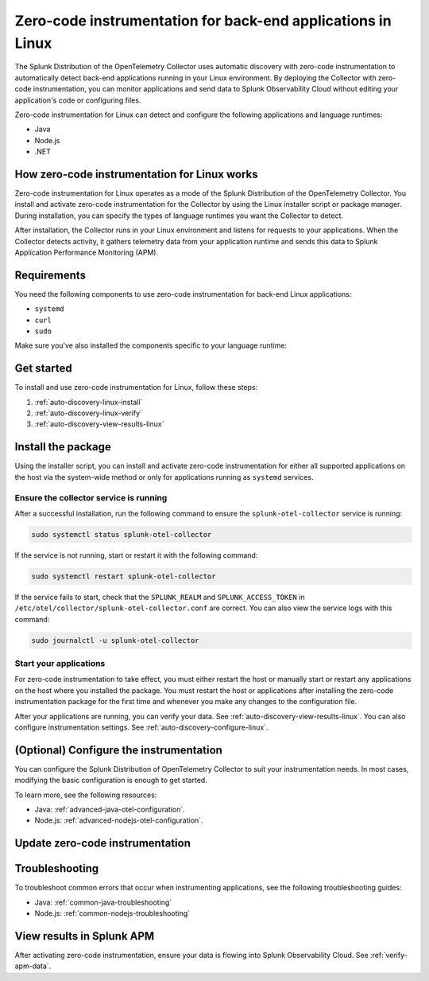 .. _linux-backend-auto-discovery:

*****************************************************************************
Zero-code instrumentation for back-end applications in Linux
*****************************************************************************

.. meta:: 
    :description: Get started with zero-code instrumentation for back-end applications in Linux environments.

The Splunk Distribution of the OpenTelemetry Collector uses automatic discovery with zero-code instrumentation to automatically detect back-end applications running in your Linux environment. By deploying the Collector with zero-code instrumentation, you can monitor applications and send data to Splunk Observability Cloud without editing your application's code or configuring files.

Zero-code instrumentation for Linux can detect and configure the following applications and language runtimes:

* Java
* Node.js
* .NET

How zero-code instrumentation for Linux works
===================================================

Zero-code instrumentation for Linux operates as a mode of the Splunk Distribution of the OpenTelemetry Collector. You install and activate zero-code instrumentation for the Collector by using the Linux installer script or package manager. During installation, you can specify the types of language runtimes you want the Collector to detect. 

After installation, the Collector runs in your Linux environment and listens for requests to your applications. When the Collector detects activity, it gathers telemetry data from your application runtime and sends this data to Splunk Application Performance Monitoring (APM).

Requirements
==================================================

You need the following components to use zero-code instrumentation for back-end Linux applications:

* ``systemd``
* ``curl``
* ``sudo``

Make sure you've also installed the components specific to your language runtime:

.. tabs:: 

    .. tab:: Java

        Java version 8 or higher and supported libraries. See :ref:`java-otel-requirements` for more information.

    .. tab:: Node.js

        Node.js version 14 or higher and supported libraries. See :ref:`nodejs-otel-requirements` for more information.

    .. tab:: .NET

        .NET version 6.0 or higher and supported libraries. See :ref:`dotnet-otel-requirements` for more information.

        Zero-code instrumentation for .NET is only supported for x86_64/AMD64 architectures.

Get started
===============================

To install and use zero-code instrumentation for Linux, follow these steps:

#. :ref:`auto-discovery-linux-install`
#. :ref:`auto-discovery-linux-verify`
#. :ref:`auto-discovery-view-results-linux`

.. _auto-discovery-linux-install:

Install the package
=======================================

Using the installer script, you can install and activate zero-code instrumentation for either all supported applications on the host via the system-wide method or only for applications running as ``systemd`` services. 


.. tabs:: 

    .. tab:: Java

        .. tabs::

            .. tab:: Installer script

                Using the installer script, you can install the zero-code instrumentation package for Java and activate zero-code instrumentation for Java for either all supported Java applications on the host via the system-wide method or for only Java applications running as ``systemd`` services.

                .. note:: By default, zero-code instrumentation is activated for all languages (Java, Node.js, and .NET) when using the installer script. To deactivate zero-code instrumentation for other languages, add the ``--without-instrumentation-sdk [language]`` option in the installer script command.
                
                .. tabs:: 

                    .. tab:: System-wide
                        
                        Run the installer script with the ``--with-instrumentation`` option, as shown in the following example. Replace  ``<SPLUNK_REALM>`` and ``<SPLUNK_ACCESS_TOKEN>`` with your Splunk Observability Cloud realm and token, respectively.

                        .. code-block:: bash

                            curl -sSL https://dl.signalfx.com/splunk-otel-collector.sh > /tmp/splunk-otel-collector.sh && \
                            sudo sh /tmp/splunk-otel-collector.sh --with-instrumentation --realm <SPLUNK_REALM> -- <SPLUNK_ACCESS_TOKEN>

                        .. note:: If you wish to collect logs for the target host, make sure Fluentd is installed and enabled in your Collector instance by specifying the ``--with-fluentd`` option.

                        The system-wide zero-code instrumentation method automatically adds environment variables to ``/etc/splunk/zeroconfig/java.conf``.

                        To automatically define the optional ``deployment.environment`` resource attribute at installation time, run the installer script with the ``--deployment-environment <env>`` option. Replace ``<env>`` with the desired attribute value, for example, ``prod``, as shown in the following example:

                        .. code-block:: bash
                            :emphasize-lines: 2

                            curl -sSL https://dl.signalfx.com/splunk-otel-collector.sh > /tmp/splunk-otel-collector.sh && \
                            sudo sh /tmp/splunk-otel-collector.sh --with-instrumentation --deployment-environment prod \
                            --realm <SPLUNK_REALM> -- <SPLUNK_ACCESS_TOKEN>

                        You can activate AlwaysOn Profiling for CPU and memory, as well as metrics, using additional options, as in the following example:

                        .. code-block:: bash
                            :emphasize-lines: 4

                            curl -sSL https://dl.signalfx.com/splunk-otel-collector.sh > /tmp/splunk-otel-collector.sh && \
                            sudo sh /tmp/splunk-otel-collector.sh --with-instrumentation --deployment-environment prod \
                            --realm <SPLUNK_REALM> -- <SPLUNK_ACCESS_TOKEN> \
                            --enable-profiler --enable-profiler-memory --enable-metrics
                            
                        Next, ensure the service is running and restart your application. See :ref:`auto-discovery-linux-verify` and :ref:`auto-discovery-linux-restart-apps`. 
                
                    .. tab:: systemd

                        Run the installer script with the ``--with-systemd-instrumentation`` option, as shown in the following example. Replace  ``<SPLUNK_REALM>`` and ``<SPLUNK_ACCESS_TOKEN>`` with your Splunk Observability Cloud realm and token, respectively.
                        
                        .. code-block:: bash

                            curl -sSL https://dl.signalfx.com/splunk-otel-collector.sh > /tmp/splunk-otel-collector.sh && \
                            sudo sh /tmp/splunk-otel-collector.sh --with-systemd-instrumentation --realm <SPLUNK_REALM> -- <SPLUNK_ACCESS_TOKEN>
                        
                        The ``systemd`` instrumentation automatically adds environment variables to ``/usr/lib/systemd/system.conf.d/00-splunk-otel-auto-instrumentation.conf``.

                        .. note:: If you wish to collect logs for the target host, make sure Fluentd is installed and enabled in your Collector instance by specifying the ``--with-fluentd`` option. 

                        To automatically define the optional ``deployment.environment`` resource attribute at installation time, run the installer script with the ``--deployment-environment <env>`` option. Replace ``<env>`` with the desired attribute value, for example, ``prod``, as shown in the following example:

                        .. code-block:: bash
                            :emphasize-lines: 2

                            curl -sSL https://dl.signalfx.com/splunk-otel-collector.sh > /tmp/splunk-otel-collector.sh && \
                            sudo sh /tmp/splunk-otel-collector.sh --with-systemd-instrumentation --deployment-environment prod \
                            --realm <SPLUNK_REALM> -- <SPLUNK_ACCESS_TOKEN>

                        You can activate AlwaysOn Profiling for CPU and memory, as well as metrics, using additional options, as in the following example:

                        .. code-block:: bash
                            :emphasize-lines: 4

                            curl -sSL https://dl.signalfx.com/splunk-otel-collector.sh > /tmp/splunk-otel-collector.sh && \
                            sudo sh /tmp/splunk-otel-collector.sh --with-systemd-instrumentation --deployment-environment prod \
                            --realm <SPLUNK_REALM> -- <SPLUNK_ACCESS_TOKEN> \
                            --enable-profiler --enable-profiler-memory --enable-metrics
                            
                        Next, ensure the service is running and restart your application. See :ref:`auto-discovery-linux-verify` and :ref:`auto-discovery-linux-restart-apps`. 

            .. tab::  Deb/RPM

                .. note:: You must first install the Splunk OpenTelemetry Collector using the :ref:`linux-packages`.

                After installing the Collector, follow these steps to install the package using the Debian or RPM repositories with ``root`` privileges:

                1. You can either download the ``splunk-otel-auto-instrumentation`` package directly from the :new-page:`GitHub Releases page <https://github.com/signalfx/splunk-otel-collector/releases>` or add the Splunk repository to the package repositories on your Linux host. See :new-page:`Debian or RPM package repositories <https://docs.splunk.com/Observability/gdi/opentelemetry/install-linux.html#debian-or-rpm-packages>` for instructions on how to configure your package repository.

                2. Run the following commands to install the package. Replace ``<path to splunk-otel-auto-instrumentation deb/rpm>`` with the local path to the downloaded package.

                    .. tabs::

                        .. code-tab:: bash Debian
                                
                            sudo dpkg -i <path to splunk-otel-auto-instrumentation deb>
                                
                        .. code-tab:: bash RPM
                                
                            sudo rpm -ivh <path to splunk-otel-auto-instrumentation rpm>

                3. Edit the ``/etc/otel/collector/splunk-otel-collector.conf`` file to set the ``SPLUNK_ACCESS_TOKEN`` and ``SPLUNK_REALM`` variables to the values you got earlier. If the file does not exist, use the provided sample at ``/etc/otel/collector/splunk-otel-collector.conf.example`` as a starting point.

                    .. code-block:: bash

                        SPLUNK_ACCESS_TOKEN=<access_token>
                        SPLUNK_REALM=<realm>

                4. Start the collector service:

                    .. code-block:: bash

                        sudo systemctl start splunk-otel-collector

                5. :ref:`auto-discovery-linux-verify`.
                6. :ref:`auto-discovery-linux-restart-apps`.

            .. tab:: Ansible

                See :ref:`ansible-zero-config`.

            .. tab:: Chef

                See :ref:`chef-zero-config`.

            .. tab:: Puppet

                See :ref:`puppet-zero-config`.
                
            .. tab:: Salt

                See :ref:`salt-zero-config`.


    .. tab:: Node.js 

        .. tabs::

            .. tab:: Installer script

                Using the installer script, you can install and activate zero-code instrumentation for Node.js for either all supported Node.js applications on the host via the system-wide method or for only Node.js applications running as ``systemd`` services.

                The installer script installs the Node.js package using the ``npm install`` command. To specify a custom path to ``npm`` for installation, use the ``--npm-path <path>`` option as in the following example:

                .. code-block:: bash

                    --npm-path /custom/path/to/npm

                .. note:: By default, zero-code instrumentation is activated for all languages (Java, Node.js, and .NET) when using the installer script. To deactivate zero-code instrumentation for other languages, add the ``--without-instrumentation-sdk [language]`` option in the installer script command.

                .. tabs::

                    .. tab:: System-wide

                        To install the package, run the Collector installer script with the ``--with-instrumentation`` option. The installer script will install the Collector and the Node.js agent from the Splunk Distribution of OpenTelemetry JS. The Node.js agent automatically loads when a Node.js application starts on the local machine.

                        Run the installer script with the ``--with-instrumentation`` option, as shown in the following example. Replace  ``<SPLUNK_REALM>`` and ``<SPLUNK_ACCESS_TOKEN>`` with your Splunk Observability Cloud realm and token, respectively.

                            .. code-block:: bash

                                curl -sSL https://dl.signalfx.com/splunk-otel-collector.sh > /tmp/splunk-otel-collector.sh && \
                                sh /tmp/splunk-otel-collector.sh --with-instrumentation --realm <SPLUNK_REALM> -- <SPLUNK_ACCESS_TOKEN>

                            .. note:: If you wish to collect logs for the target host, make sure Fluentd is installed and enabled in your Collector instance by specifying the ``--with-fluentd`` option. 

                        The system-wide zero-code instrumentation method automatically adds environment variables to ``/etc/splunk/zeroconfig/node.conf``.

                        You can activate AlwaysOn Profiling for CPU and memory, as well as metrics, using additional options, as in the following example:

                        .. code-block:: bash
                            :emphasize-lines: 4

                            curl -sSL https://dl.signalfx.com/splunk-otel-collector.sh > /tmp/splunk-otel-collector.sh && \
                            sudo sh /tmp/splunk-otel-collector.sh --with-instrumentation --deployment-environment prod \
                            --realm <SPLUNK_REALM> -- <SPLUNK_ACCESS_TOKEN> \
                            --enable-profiler --enable-profiler-memory --enable-metrics

                        Next, ensure the collector service is running and restart your Node.js application(s). See :ref:`auto-discovery-linux-verify` and :ref:`auto-discovery-linux-restart-apps`. 

                    .. tab:: systemd

                        Run the installer script with the ``--with-systemd-instrumentation`` option, as shown in the following example. Replace  ``<SPLUNK_REALM>`` and ``<SPLUNK_ACCESS_TOKEN>`` with your Splunk Observability Cloud realm and token, respectively.
                            
                            .. code-block:: bash

                                curl -sSL https://dl.signalfx.com/splunk-otel-collector.sh > /tmp/splunk-otel-collector.sh && \
                                sudo sh /tmp/splunk-otel-collector.sh --with-systemd-instrumentation --realm <SPLUNK_REALM> -- <SPLUNK_ACCESS_TOKEN>
                            
                            The ``systemd`` zero-code instrumentation method automatically adds environment variables to ``/usr/lib/systemd/system.conf.d/00-splunk-otel-auto-instrumentation.conf``.

                            .. note:: If you wish to collect logs for the target host, make sure Fluentd is installed and enabled in your Collector instance by specifying the ``--with-fluentd`` option.

                        You can activate AlwaysOn Profiling for CPU and memory, as well as metrics, using additional options, as in the following example:

                        .. code-block:: bash
                            :emphasize-lines: 4

                            curl -sSL https://dl.signalfx.com/splunk-otel-collector.sh > /tmp/splunk-otel-collector.sh && \
                            sudo sh /tmp/splunk-otel-collector.sh --with-systemd-instrumentation --deployment-environment prod \
                            --realm <SPLUNK_REALM> -- <SPLUNK_ACCESS_TOKEN> \
                            --enable-profiler --enable-profiler-memory --enable-metrics

                        Next, ensure the collector service is running and restart your Node.js application(s). See :ref:`auto-discovery-linux-verify` and :ref:`auto-discovery-linux-restart-apps`.  

            .. tab:: Ansible

                See :ref:`ansible-zero-config`.

            .. tab:: Chef

                See :ref:`chef-zero-config`.

            .. tab:: Puppet

                See :ref:`puppet-zero-config`.

            .. tab:: Salt

                See :ref:`salt-zero-config`.


    .. tab:: .NET

        .. tabs::

            .. tab:: Installer script 

                Using the installer script, you can install and activate zero-code instrumentation for .NET for either all supported .NET applications on the host via the system-wide method or for only .NET applications running as ``systemd`` services.

                .. note:: By default, zero-code instrumentation is activated for all languages (Java, Node.js, and .NET) when using the installer script. To deactivate zero-code instrumentation for other languages, add the ``--without-instrumentation-sdk [language]`` option in the installer script command.

                .. tabs::

                    .. tab:: System-wide
                                
                        Run the installer script with the ``--with-instrumentation`` option, as shown in the following example. Replace  ``<SPLUNK_REALM>`` and ``<SPLUNK_ACCESS_TOKEN>`` with your Splunk Observability Cloud realm and token, respectively.

                        .. code-block:: bash

                            curl -sSL https://dl.signalfx.com/splunk-otel-collector.sh > /tmp/splunk-otel-collector.sh && \
                            sudo sh /tmp/splunk-otel-collector.sh --with-instrumentation --realm <SPLUNK_REALM> -- <SPLUNK_ACCESS_TOKEN>

                        .. note:: If you wish to collect logs for the target host, make sure Fluentd is installed and enabled in your Collector instance by specifying the ``--with-fluentd`` option.

                        The system-wide zero-code instrumentation method automatically adds environment variables to ``/etc/splunk/zeroconfig/dotnet.conf``.

                        To automatically define the optional ``deployment.environment`` resource attribute at installation time, run the installer script with the ``--deployment-environment <env>`` option. Replace ``<env>`` with the desired attribute value, for example, ``prod``, as shown in the following example:

                        .. code-block:: bash
                            :emphasize-lines: 2

                            curl -sSL https://dl.signalfx.com/splunk-otel-collector.sh > /tmp/splunk-otel-collector.sh && \
                            sudo sh /tmp/splunk-otel-collector.sh --with-instrumentation --deployment-environment prod \
                            --realm <SPLUNK_REALM> -- <SPLUNK_ACCESS_TOKEN>

                        You can activate AlwaysOn Profiling for CPU and memory, as well as metrics, using additional options, as in the following example:

                        .. code-block:: bash
                            :emphasize-lines: 4

                            curl -sSL https://dl.signalfx.com/splunk-otel-collector.sh > /tmp/splunk-otel-collector.sh && \
                            sudo sh /tmp/splunk-otel-collector.sh --with-instrumentation --deployment-environment prod \
                            --realm <SPLUNK_REALM> -- <SPLUNK_ACCESS_TOKEN> \
                            --enable-profiler --enable-profiler-memory --enable-metrics
                                    
                        Next, ensure the service is running and restart your application. See :ref:`auto-discovery-linux-verify` and :ref:`auto-discovery-linux-restart-apps`. 
                        
                    .. tab:: systemd

                        Run the installer script with the ``--with-systemd-instrumentation`` option, as shown in the following example. Replace  ``<SPLUNK_REALM>`` and ``<SPLUNK_ACCESS_TOKEN>`` with your Splunk Observability Cloud realm and token, respectively.
                                
                        .. code-block:: bash

                            curl -sSL https://dl.signalfx.com/splunk-otel-collector.sh > /tmp/splunk-otel-collector.sh && \
                            sudo sh /tmp/splunk-otel-collector.sh --with-systemd-instrumentation --realm <SPLUNK_REALM> -- <SPLUNK_ACCESS_TOKEN>
                                
                        The ``systemd`` instrumentation automatically adds environment variables to ``/usr/lib/systemd/system.conf.d/00-splunk-otel-auto-instrumentation.conf``.

                        .. note:: If you wish to collect logs for the target host, make sure Fluentd is installed and enabled in your Collector instance by specifying the ``--with-fluentd`` option. 

                        To automatically define the optional ``deployment.environment`` resource attribute at installation time, run the installer script with the ``--deployment-environment <env>`` option. Replace ``<env>`` with the desired attribute value, for example, ``prod``, as shown in the following example:

                        .. code-block:: bash
                            :emphasize-lines: 2

                            curl -sSL https://dl.signalfx.com/splunk-otel-collector.sh > /tmp/splunk-otel-collector.sh && \
                            sudo sh /tmp/splunk-otel-collector.sh --with-systemd-instrumentation --deployment-environment prod \
                            --realm <SPLUNK_REALM> -- <SPLUNK_ACCESS_TOKEN>

                        You can activate AlwaysOn Profiling for CPU and memory, as well as metrics, using additional options, as in the following example:

                        .. code-block:: bash
                            :emphasize-lines: 4

                            curl -sSL https://dl.signalfx.com/splunk-otel-collector.sh > /tmp/splunk-otel-collector.sh && \
                            sudo sh /tmp/splunk-otel-collector.sh --with-systemd-instrumentation --deployment-environment prod \
                            --realm <SPLUNK_REALM> -- <SPLUNK_ACCESS_TOKEN> \
                            --enable-profiler --enable-profiler-memory --enable-metrics
                                    
                        Next, ensure the service is running and restart your application. See :ref:`auto-discovery-linux-verify` and :ref:`auto-discovery-linux-restart-apps`. 

            .. tab:: Ansible

                See :ref:`ansible-zero-config`.

            .. tab:: Chef

                See :ref:`chef-zero-config`.

            .. tab:: Puppet

                See :ref:`puppet-zero-config`.

            .. tab:: Salt

                See :ref:`salt-zero-config`.


.. _auto-discovery-linux-verify:

Ensure the collector service is running
--------------------------------------------

After a successful installation, run the following command to ensure the ``splunk-otel-collector`` service is running:

.. code-block:: bash

   sudo systemctl status splunk-otel-collector

If the service is not running, start or restart it with the following command:

.. code-block:: bash

   sudo systemctl restart splunk-otel-collector

If the service fails to start, check that the ``SPLUNK_REALM`` and ``SPLUNK_ACCESS_TOKEN`` in ``/etc/otel/collector/splunk-otel-collector.conf`` are correct. You can also view the service logs with this command:

.. code-block:: bash

   sudo journalctl -u splunk-otel-collector

.. _auto-discovery-linux-restart-apps:

Start your applications
------------------------------------------------

For zero-code instrumentation to take effect, you must either restart the host or manually start or restart any applications on the host where you installed the package. You must restart the host or applications after installing the zero-code instrumentation package for the first time and whenever you make any changes to the configuration file. 

After your applications are running, you can verify your data. See :ref:`auto-discovery-view-results-linux`. You can also configure instrumentation settings. See :ref:`auto-discovery-configure-linux`. 

.. _auto-discovery-configure-linux:

(Optional) Configure the instrumentation
====================================================

You can configure the Splunk Distribution of OpenTelemetry Collector to suit your instrumentation needs. In most cases, modifying the basic configuration is enough to get started.

To learn more, see the following resources:

* Java: :ref:`advanced-java-otel-configuration`.
* Node.js: :ref:`advanced-nodejs-otel-configuration`.

.. _auto-discovery-upgrade-package:

Update zero-code instrumentation
==================================================

.. tabs:: 

    .. tab:: Java

        You can upgrade the package by using the package repository or by using Debian or RPM packages. 

        .. tabs:: 

            .. tab:: Package repository

                If you installed the package using the installer script, or if you configured the Debian or RPM package repositories manually, run the following commands according to your platform. Upgrading the package requires ``root`` privileges. 

                .. tabs:: 

                    .. tab:: Debian

                        Run the following commands:

                        .. code-block:: bash

                            sudo apt-get update
                            sudo apt-get --only-upgrade splunk-otel-auto-instrumentation

                        You might see a prompt to keep or overwrite the configuration file(s) in ``/etc/splunk/zeroconfig/``. If you choose to overwrite, the configuration file reverts to the default file provided by the upgraded package.

                    .. tab:: RPM

                        For the RPM package management system, run the following commands:

                        yum:

                        .. code-block:: bash

                            sudo yum upgrade splunk-otel-auto-instrumentation

                        dnf: 

                        .. code-block:: bash

                            sudo dnf upgrade splunk-otel-auto-instrumentation

                        zypper:

                        .. code-block:: bash

                            sudo zypper refresh
                            sudo zypper update splunk-otel-auto-instrumentation

                        After you've upgraded the packages, manually start or restart the Java applications on the host for the changes to take effect.

            .. tab:: Debian/RPM packages

                To manually upgrade the package:

                1. Download the ``splunk-auto-auto-instrumentation`` Debian or RPM package for the target system from the :new-page:`GitHub Releases page <https://github.com/signalfx/splunk-otel-collector/releases>`.

                2. Run the following commands to install the package. Replace ``<path to splunk-otel-auto-instrumentation deb/rpm>`` with the local path to the downloaded package:

                .. tabs::

                    .. code-tab:: bash Debian
                    
                        sudo dpkg -i <path to splunk-otel-auto-instrumentation deb>
                    
                    .. code-tab:: bash RPM
                    
                        sudo rpm -Uvh <path to splunk-otel-auto-instrumentation rpm>

                After upgrading the Debian package, you might see a prompt to keep or overwrite the configuration file(s) in ``/etc/splunk/zeroconfig/``. If you choose to overwrite, the configuration file reverts to the default file provided by the upgraded package.

                You can also upgrade using the same package repositories as the Collector. See :new-page:`Debian or RPM packages <https://docs.splunk.com/Observability/gdi/opentelemetry/install-linux.html#debian-or-rpm-packages>` for more information.

    .. tab:: Node.js 

        To update the Node.js agent to the latest provided version, you must first update the ``splunk-otel-auto-instrumentation`` package.

        You can upgrade the package by using the package repository or by using Debian or RPM packages. 

        .. tabs:: 

            .. tab:: Package repository

                If you installed the package using the installer script, or if you configured the Debian or RPM package repositories manually, run the following commands according to your platform. Upgrading the package requires ``root`` privileges. 

                .. tabs:: 

                    .. tab:: Debian

                        Run the following commands:

                        .. code-block:: bash

                            sudo apt-get update
                            sudo apt-get --only-upgrade splunk-otel-auto-instrumentation

                        You might see a prompt to keep or overwrite the configuration file(s) in ``/etc/splunk/zeroconfig/``. If you choose to overwrite, the configuration file reverts to the default file provided by the upgraded package.

                    .. tab:: RPM

                        For the RPM package management system, run the following commands:

                        yum:

                        .. code-block:: bash

                            sudo yum upgrade splunk-otel-auto-instrumentation

                        dnf: 

                        .. code-block:: bash

                            sudo dnf upgrade splunk-otel-auto-instrumentation

                        zypper:

                        .. code-block:: bash

                            sudo zypper refresh
                            sudo zypper update splunk-otel-auto-instrumentation

                        After you've upgraded the packages, manually start or restart the Node.js applications on the host for the changes to take effect.

            .. tab:: Debian/RPM packages

                To manually upgrade the package:

                3. Download the ``splunk-auto-auto-instrumentation`` Debian or RPM package for the target system from the :new-page:`GitHub Releases page <https://github.com/signalfx/splunk-otel-collector/releases>`.

                4. Run the following commands to install the package. Replace ``<path to splunk-otel-auto-instrumentation deb/rpm>`` with the local path to the downloaded package:

                .. tabs::

                    .. code-tab:: bash Debian
                    
                        sudo dpkg -i <path to splunk-otel-auto-instrumentation deb>
                    
                    .. code-tab:: bash RPM
                    
                        sudo rpm -Uvh <path to splunk-otel-auto-instrumentation rpm>

                After upgrading the Debian package, you might see a prompt to keep or overwrite the configuration file(s) in ``/etc/splunk/zeroconfig/``. If you choose to overwrite, the configuration file reverts to the default file provided by the upgraded package.

                You can also upgrade using the same package repositories as the Collector. See :new-page:`Debian or RPM packages <https://docs.splunk.com/Observability/gdi/opentelemetry/install-linux.html#debian-or-rpm-packages>` for more information.

        After updating the ``splunk-otel-auto-instrumentation`` package, run the following command:

        .. code-block:: bash

            cd /usr/lib/splunk-instrumentation/splunk-otel-js && \
            sudo npm install /usr/lib/splunk-instrumentation/splunk-otel-js.tgz


        The default zero-code instrumentation configuration expects the Node.js agent to be installed under the ``/usr/lib/splunk-instrumentation/splunk-otel-js`` path. 

        If the Node.js agent is installed under a different path, manually update the path for the ``NODE_OPTIONS`` environment variable in either ``/etc/splunk/zeroconfig/node.conf`` for system-wide services or ``/usr/lib/systemd/system.conf.d/00-splunk-otel-auto-instrumentation.conf`` for ``systemd`` services. For example:

        .. code-block:: yaml

            NODE_OPTIONS=-r /custom/nodejs/install/path/@splunk/otel/instrument

    .. tab:: .NET

        You can upgrade the package by using the package repository or by using Debian or RPM packages.

        .. tabs::

            .. tab:: Package repository

                If you installed the package using the installer script, or if you configured the Debian or RPM package repositories manually, run the following commands according to your platform. Upgrading the package requires ``root`` privileges.

                .. tabs::

                    .. tab:: Debian

                        Run the following commands:

                        .. code-block:: bash

                            sudo apt-get update
                            sudo apt-get --only-upgrade splunk-otel-auto-instrumentation

                        You might see a prompt to keep or overwrite the configuration file(s) in ``/etc/splunk/zeroconfig/``. If you choose to overwrite, the configuration file reverts to the default file provided by the upgraded package.

                    .. tab:: RPM

                        For the RPM package management system, run the following commands:

                        yum:

                        .. code-block:: bash

                            sudo yum upgrade splunk-otel-auto-instrumentation

                        dnf:

                        .. code-block:: bash

                            sudo dnf upgrade splunk-otel-auto-instrumentation

                        zypper:

                        .. code-block:: bash

                            sudo zypper refresh
                            sudo zypper update splunk-otel-auto-instrumentation

                        After you've upgraded the packages, manually start or restart the .NET applications on the host for the changes to take effect.

            .. tab:: Debian/RPM packages

                To manually upgrade the package:

                1. Download the ``splunk-auto-auto-instrumentation`` Debian or RPM package for the target system from the :new-page:`GitHub Releases page <https://github.com/signalfx/splunk-otel-collector/releases>`.

                2. Run the following commands to install the package. Replace ``<path to splunk-otel-auto-instrumentation deb/rpm>`` with the local path to the downloaded package:

                .. tabs::

                    .. code-tab:: bash Debian

                        sudo dpkg -i <path to splunk-otel-auto-instrumentation deb>

                    .. code-tab:: bash RPM

                        sudo rpm -Uvh <path to splunk-otel-auto-instrumentation rpm>

                After upgrading the Debian package, you might see a prompt to keep or overwrite the configuration file(s) in ``/etc/splunk/zeroconfig/``. If you choose to overwrite, the configuration file reverts to the default file provided by the upgraded package.

                You can also upgrade using the same package repositories as the Collector. See :new-page:`Debian or RPM packages <https://docs.splunk.com/Observability/gdi/opentelemetry/install-linux.html#debian-or-rpm-packages>` for more information.

.. _troubleshooting-auto-discovery-linux:

Troubleshooting
===============================

To troubleshoot common errors that occur when instrumenting applications, see the following troubleshooting guides:

* Java: :ref:`common-java-troubleshooting`
* Node.js: :ref:`common-nodejs-troubleshooting`

.. _auto-discovery-view-results-linux:

View results in Splunk APM
====================================================

After activating zero-code instrumentation, ensure your data is flowing into Splunk Observability Cloud. See :ref:`verify-apm-data`. 
    
